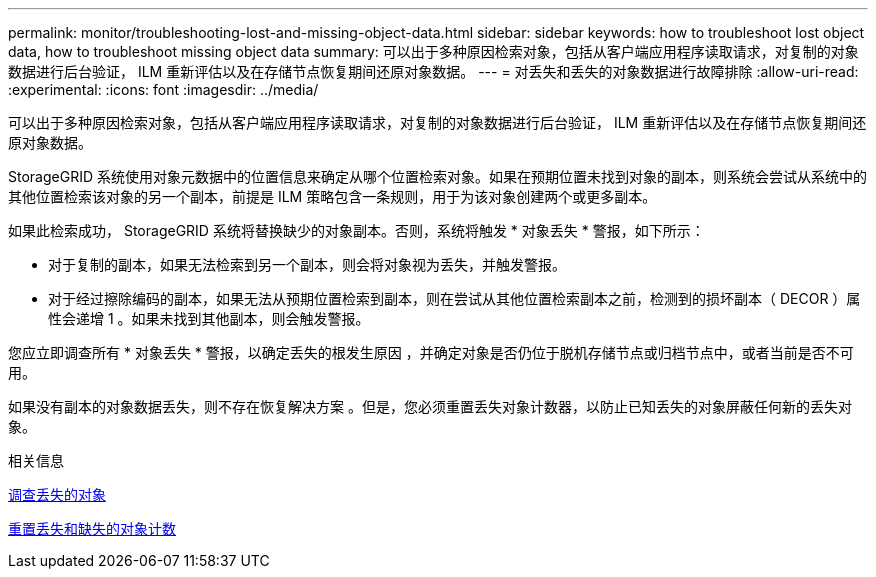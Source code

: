 ---
permalink: monitor/troubleshooting-lost-and-missing-object-data.html 
sidebar: sidebar 
keywords: how to troubleshoot lost object data, how to troubleshoot missing object data 
summary: 可以出于多种原因检索对象，包括从客户端应用程序读取请求，对复制的对象数据进行后台验证， ILM 重新评估以及在存储节点恢复期间还原对象数据。 
---
= 对丢失和丢失的对象数据进行故障排除
:allow-uri-read: 
:experimental: 
:icons: font
:imagesdir: ../media/


[role="lead"]
可以出于多种原因检索对象，包括从客户端应用程序读取请求，对复制的对象数据进行后台验证， ILM 重新评估以及在存储节点恢复期间还原对象数据。

StorageGRID 系统使用对象元数据中的位置信息来确定从哪个位置检索对象。如果在预期位置未找到对象的副本，则系统会尝试从系统中的其他位置检索该对象的另一个副本，前提是 ILM 策略包含一条规则，用于为该对象创建两个或更多副本。

如果此检索成功， StorageGRID 系统将替换缺少的对象副本。否则，系统将触发 * 对象丢失 * 警报，如下所示：

* 对于复制的副本，如果无法检索到另一个副本，则会将对象视为丢失，并触发警报。
* 对于经过擦除编码的副本，如果无法从预期位置检索到副本，则在尝试从其他位置检索副本之前，检测到的损坏副本（ DECOR ）属性会递增 1 。如果未找到其他副本，则会触发警报。


您应立即调查所有 * 对象丢失 * 警报，以确定丢失的根发生原因 ，并确定对象是否仍位于脱机存储节点或归档节点中，或者当前是否不可用。

如果没有副本的对象数据丢失，则不存在恢复解决方案 。但是，您必须重置丢失对象计数器，以防止已知丢失的对象屏蔽任何新的丢失对象。

.相关信息
xref:investigating-lost-objects.adoc[调查丢失的对象]

xref:resetting-lost-and-missing-object-counts.adoc[重置丢失和缺失的对象计数]

